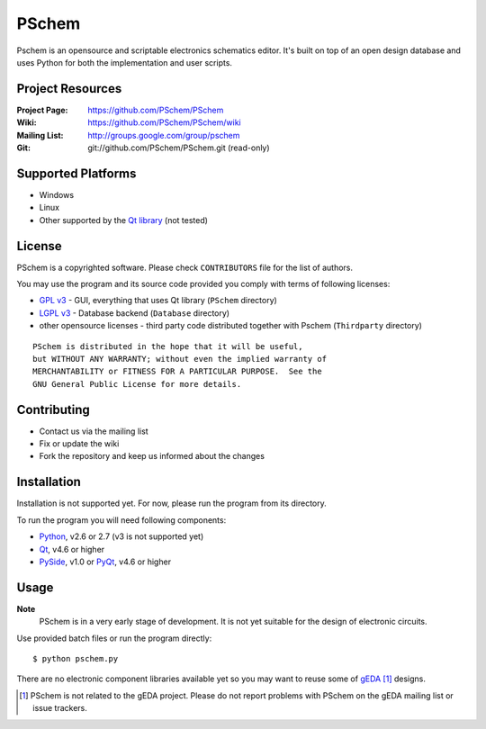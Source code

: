 ======
PSchem
======

Pschem is an opensource and scriptable electronics schematics editor.
It's built on top of an open design database and uses Python for both
the implementation and user scripts.

Project Resources
=================

:Project Page: https://github.com/PSchem/PSchem
:Wiki: https://github.com/PSchem/PSchem/wiki
:Mailing List: http://groups.google.com/group/pschem
:Git: git://github.com/PSchem/PSchem.git (read-only)

Supported Platforms
===================

* Windows
* Linux
* Other supported by the `Qt library`_ (not tested)

.. _`Qt library`: http://qt.nokia.com/

License
=======

PSchem is a copyrighted software. Please check ``CONTRIBUTORS`` file for
the list of authors.

You may use the program and its source code provided you comply with
terms of following licenses:

* `GPL v3`_ - GUI, everything that uses Qt library (``PSchem`` directory)
* `LGPL v3`_ - Database backend (``Database`` directory)
* other opensource licenses - third party code distributed together
  with Pschem (``Thirdparty`` directory) 

.. _`GPL v3`: http://www.gnu.org/licenses/gpl-3.0.html
.. _`LGPL v3`: http://www.gnu.org/licenses/lgpl-3.0.html

::

  PSchem is distributed in the hope that it will be useful,
  but WITHOUT ANY WARRANTY; without even the implied warranty of
  MERCHANTABILITY or FITNESS FOR A PARTICULAR PURPOSE.  See the
  GNU General Public License for more details.

Contributing
============

* Contact us via the mailing list
* Fix or update the wiki
* Fork the repository and keep us informed about the changes

Installation
============

Installation is not supported yet. For now, please run the program from
its directory.

To run the program you will need following components:

* Python_, v2.6 or 2.7 (v3 is not supported yet)
* Qt_, v4.6 or higher
* PySide_, v1.0 or
  PyQt_, v4.6 or higher

.. _Python: http://python.org/
.. _Qt: http://qt.nokia.com/
.. _PySide: http://www.pyside.org/
.. _PyQt: http://www.riverbankcomputing.co.uk/software/pyqt/intro

Usage
=====

**Note**
  PSchem is in a very early stage of development.
  It is not yet suitable for the design of electronic circuits.

Use provided batch files or run the program directly::

$ python pschem.py

There are no electronic component libraries available yet so you may want
to reuse some of gEDA_ [#]_ designs.

.. _gEDA: http://www.gpleda.org/

.. [#] PSchem is not related to the gEDA project. Please do not report
       problems with PSchem on the gEDA mailing list or issue trackers.
